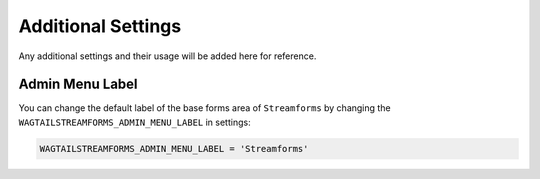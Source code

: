 Additional Settings
===================

Any additional settings and their usage will be added here for reference.

Admin Menu Label
----------------

You can change the default label of the base forms area of ``Streamforms`` by changing the 
``WAGTAILSTREAMFORMS_ADMIN_MENU_LABEL`` in settings:

.. code-block:: python

    WAGTAILSTREAMFORMS_ADMIN_MENU_LABEL = 'Streamforms'
